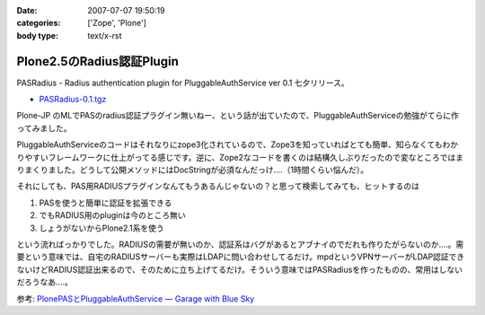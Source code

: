 :date: 2007-07-07 19:50:19
:categories: ['Zope', 'Plone']
:body type: text/x-rst

==========================
Plone2.5のRadius認証Plugin
==========================

PASRadius - Radius authentication plugin for PluggableAuthService ver 0.1 七夕リリース。

- `PASRadius-0.1.tgz`_　

Plone-JP のMLでPASのradius認証プラグイン無いねー、という話が出ていたので、PluggableAuthServiceの勉強がてらに作ってみました。

PluggableAuthServiceのコードはそれなりにzope3化されているので、Zope3を知っていればとても簡単、知らなくてもわかりやすいフレームワークに仕上がってる感じです。逆に、Zope2なコードを書くのは結構久しぶりだったので変なところではまりまくりました。どうして公開メソッドにはDocStringが必須なんだっけ‥‥（1時間くらい悩んだ）。

それにしても、PAS用RADIUSプラグインなんてもうあるんじゃないの？と思って検索してみても、ヒットするのは

1. PASを使うと簡単に認証を拡張できる
2. でもRADIUS用のpluginは今のところ無い
3. しょうがないからPlone2.1系を使う

という流ればっかりでした。RADIUSの需要が無いのか、認証系はバグがあるとアブナイのでだれも作りたがらないのか‥‥。需要という意味では、自宅のRADIUSサーバーも実際はLDAPに問い合わせしてるだけ。mpdというVPNサーバーがLDAP認証できないけどRADIUS認証出来るので、そのために立ち上げてるだけ。そういう意味ではPASRadiusを作ったものの、常用はしないだろうなあ‥‥。

参考: `PlonePASとPluggableAuthService — Garage with Blue Sky`_

.. _`PASRadius-0.1.tgz`: http://www.zope.org/Members/shimizukawa/PASRadius
.. _`PlonePASとPluggableAuthService — Garage with Blue Sky`: http://www.wedgeshape.com/wedge/gwbs/plonepas-pluggableauthservice


.. :extend type: text/html
.. :extend:
